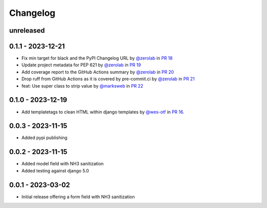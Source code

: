 =========
Changelog
=========

unreleased
----------


0.1.1 - 2023-12-21
------------------

* Fix min target for black and the PyPI Changelog URL by `@zerolab`_ in `PR 18`_
* Update project metadata for PEP 621 by `@zerolab`_ in `PR 19`_
* Add coverage report to the GitHub Actions summary by `@zerolab`_ in `PR 20`_
* Drop ruff from GitHub Actions as it is covered by pre-commit.ci by `@zerolab`_ in `PR 21`_
* feat: Use super class to strip value by `@marksweb`_ in `PR 22`_

.. _@marksweb: https://github.com/marksweb
.. _@zerolab: https://github.com/zerolab
.. _PR 18: https://github.com/marksweb/django-nh3/pull/18
.. _PR 19: https://github.com/marksweb/django-nh3/pull/19
.. _PR 20: https://github.com/marksweb/django-nh3/pull/20
.. _PR 21: https://github.com/marksweb/django-nh3/pull/21
.. _PR 22: https://github.com/marksweb/django-nh3/pull/22

0.1.0 - 2023-12-19
------------------

- Add templatetags to clean HTML within django templates by `@wes-otf`_ in `PR 16`_.

.. _@wes-otf: https://github.com/wes-otf
.. _PR 16: https://github.com/marksweb/django-nh3/pull/16

0.0.3 - 2023-11-15
------------------

- Added pypi publishing

0.0.2 - 2023-11-15
------------------

- Added model field with NH3 sanitization
- Added testing against django 5.0


0.0.1 - 2023-03-02
------------------

- Initial release offering a form field with NH3 sanitization
